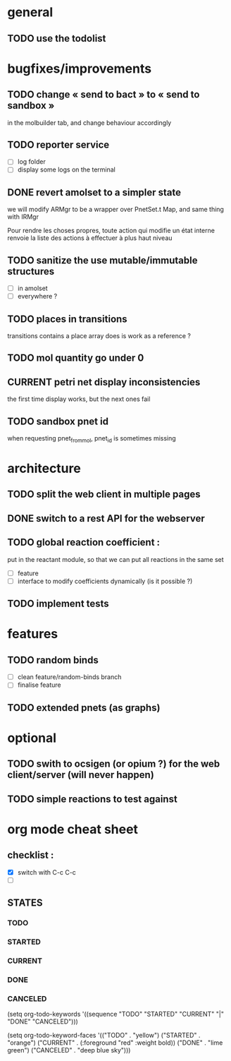 * general

** TODO use the todolist

* bugfixes/improvements

** TODO change « send to bact » to « send to sandbox » 
   in the molbuilder tab, and change behaviour accordingly

** TODO reporter service
   - [ ] log folder
   - [ ] display some logs on the terminal

** DONE revert amolset to a simpler state
   we will modify ARMgr to be a wrapper over 
   PnetSet.t Map, and same thing with IRMgr

   Pour rendre les choses propres, toute action 
   qui modifie un état interne renvoie la liste
   des actions à effectuer à plus haut niveau

** TODO sanitize the use mutable/immutable structures
   - [ ] in amolset
   - [ ] everywhere ?

** TODO places in transitions
   transitions contains a place array
   does is work as a reference ?
** TODO mol quantity go under 0
** CURRENT petri net display inconsistencies
   the first time display works, but the next ones fail

** TODO sandbox pnet id
   when requesting pnet_from_mol, pnet_id is sometimes missing

* architecture

** TODO split the web client in multiple pages

** DONE switch to a rest API for the webserver
** TODO global reaction coefficient : 
   put in the reactant module, so that
   we can put all reactions in the same set
   - [ ] feature
   - [ ] interface to modify coefficients dynamically
     (is it possible ?)

** TODO implement tests




* features

** TODO random binds
   - [ ] clean feature/random-binds branch
   - [ ] finalise feature

** TODO extended pnets (as graphs)



* optional

** TODO swith to ocsigen (or opium ?) for the web client/server (will never happen)

** TODO simple reactions to test against







   
* org mode cheat sheet

** checklist :
 - [X] switch with C-c C-c
 - [ ]  

** STATES

*** TODO 
*** STARTED 
*** CURRENT 
*** DONE 
*** CANCELED 



(setq org-todo-keywords
      '((sequence "TODO" "STARTED" "CURRENT"  "|" "DONE" "CANCELED")))


(setq org-todo-keyword-faces
      '(("TODO" . "yellow")
        ("STARTED" . "orange")
        ("CURRENT" .  (:foreground "red" :weight bold))
        ("DONE"    .  "lime green")
        ("CANCELED" .  "deep blue sky")))
